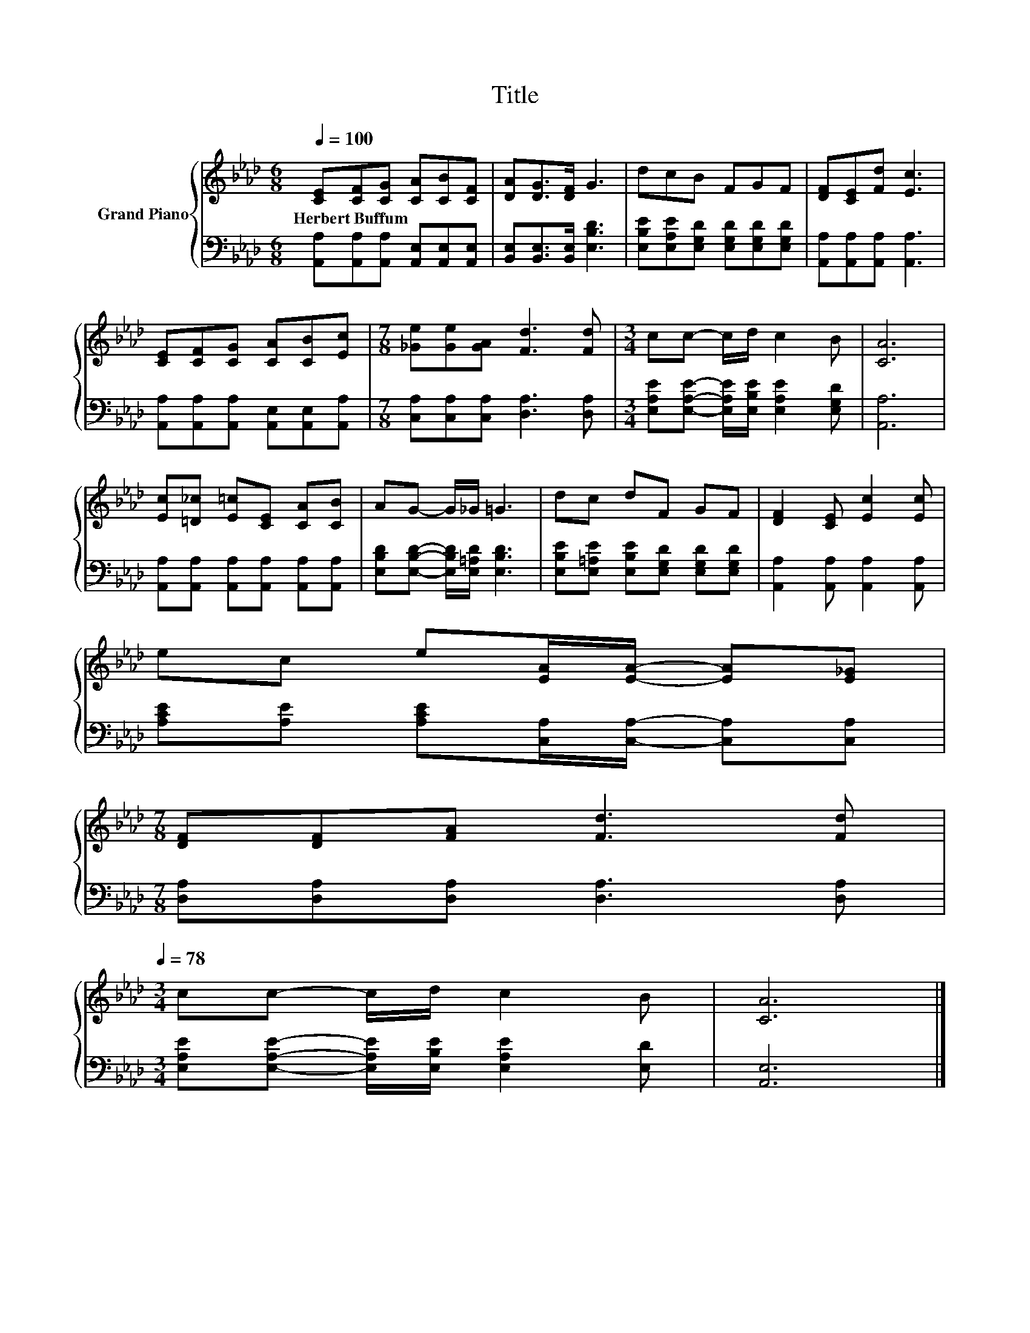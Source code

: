 X:1
T:Title
%%score { 1 | 2 }
L:1/8
Q:1/4=100
M:6/8
K:Ab
V:1 treble nm="Grand Piano"
V:2 bass 
V:1
 [CE][CF][CG] [CA][CB][CF] | [DA][DG]>[DF] G3 | dcB FGF | [DF][CE][Fd] [Ec]3 | %4
w: Herbert~Buffum * * * * *||||
 [CE][CF][CG] [CA][CB][Ec] |[M:7/8] [_Ge][Ge][GA] [Fd]3 [Fd] |[M:3/4] cc- c/d/ c2 B | [CA]6 | %8
w: ||||
 [Ec][=D_c] [E=c][CE] [CA][CB] | AG- G/_G/ =G3 | dc dF GF | [DF]2 [CE] [Ec]2 [Ec] | %12
w: ||||
 ec e[EA]/[EA]/- [EA][E_G] | %13
w: |
[M:7/8] [DF][DF][FA] [Fd]3 [Fd][Q:1/4=97][Q:1/4=94][Q:1/4=91][Q:1/4=88][Q:1/4=84][Q:1/4=81][Q:1/4=78] | %14
w: |
[M:3/4] cc- c/d/ c2 B | [CA]6 |] %16
w: ||
V:2
 [A,,A,][A,,A,][A,,A,] [A,,E,][A,,E,][A,,E,] | [B,,E,][B,,E,]>[B,,E,] [E,B,D]3 | %2
 [E,B,E][E,A,E][E,G,D] [E,G,D][E,G,D][E,G,D] | [A,,A,][A,,A,][A,,A,] [A,,A,]3 | %4
 [A,,A,][A,,A,][A,,A,] [A,,E,][A,,E,][A,,A,] |[M:7/8] [C,A,][C,A,][C,A,] [D,A,]3 [D,A,] | %6
[M:3/4] [E,A,E][E,A,E]- [E,A,E]/[E,B,E]/ [E,A,E]2 [E,G,D] | [A,,A,]6 | %8
 [A,,A,][A,,A,] [A,,A,][A,,A,] [A,,A,][A,,A,] | [E,B,D][E,B,D]- [E,B,D]/[E,=A,D]/ [E,B,D]3 | %10
 [E,B,E][E,=A,E] [E,B,E][E,G,D] [E,G,D][E,G,D] | [A,,A,]2 [A,,A,] [A,,A,]2 [A,,A,] | %12
 [A,CE][A,E] [A,CE][C,A,]/[C,A,]/- [C,A,][C,A,] |[M:7/8] [D,A,][D,A,][D,A,] [D,A,]3 [D,A,] | %14
[M:3/4] [E,A,E][E,A,E]- [E,A,E]/[E,B,E]/ [E,A,E]2 [E,D] | [A,,E,]6 |] %16

